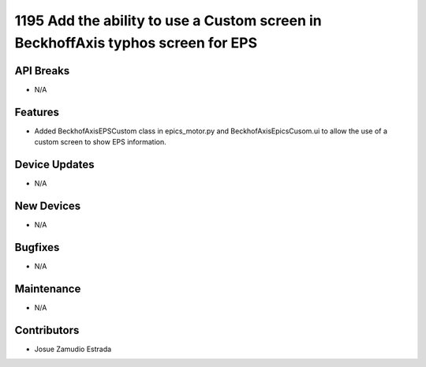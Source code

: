 1195 Add the ability to use a Custom screen in BeckhoffAxis typhos screen for EPS
#################

API Breaks
----------
- N/A

Features
--------
- Added BeckhofAxisEPSCustom class in epics_motor.py and
  BeckhofAxisEpicsCusom.ui to allow the use of a custom screen to show EPS
  information.

Device Updates
--------------
- N/A

New Devices
-----------
- N/A

Bugfixes
--------
- N/A

Maintenance
-----------
- N/A

Contributors
------------
- Josue Zamudio Estrada

